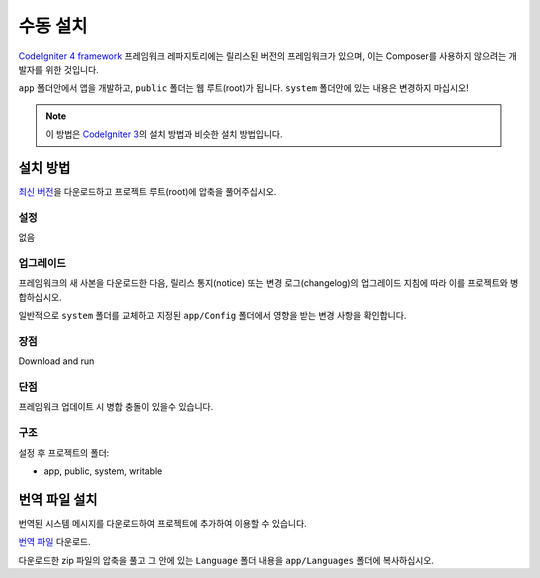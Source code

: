 수동 설치
###############################################################################

`CodeIgniter 4 framework <https://github.com/codeigniter4/framework>`_  프레임워크 레파지토리에는 
릴리스된 버전의 프레임워크가 있으며, 이는 Composer를 사용하지 않으려는 개발자를 위한 것입니다.

``app`` 폴더안에서 앱을 개발하고, ``public`` 폴더는 웹 루트(root)가 됩니다. 
``system`` 폴더안에 있는 내용은 변경하지 마십시오!

.. note:: 이 방법은 `CodeIgniter 3 <https://www.codeigniter.com/user_guide/installation/index.html>`_\ 의 설치 방법과 비슷한 설치 방법입니다. 

설치 방법
=============

`최신 버전 <https://github.com/CodeIgniter4/framework/releases/latest>`_\ 을 다운로드하고 프로젝트 
루트(root)에 압축을 풀어주십시오.

설정
----------

없음

업그레이드
--------------

프레임워크의 새 사본을 다운로드한 다음, 릴리스 통지(notice) 또는 변경 로그(changelog)의 
업그레이드 지침에 따라 이를 프로젝트와 병합하십시오.

일반적으로 ``system`` 폴더를 교체하고 지정된 ``app/Config`` 폴더에서 영향을 받는 변경 
사항을 확인합니다.

장점
---------

Download and run

단점
---------

프레임워크 업데이트 시 병합 충돌이 있을수 있습니다.

구조
----------

설정 후 프로젝트의 폴더:

- app, public, system, writable 


번역 파일 설치
===================

번역된 시스템 메시지를 다운로드하여 프로젝트에 추가하여 이용할 수 있습니다.

`번역 파일 <https://github.com/codeigniter4/translations/releases/latest>`_ 다운로드.

다운로드한 zip 파일의 압축을 풀고 그 안에 있는 ``Language`` 폴더 내용을  ``app/Languages`` 폴더에 복사하십시오.

